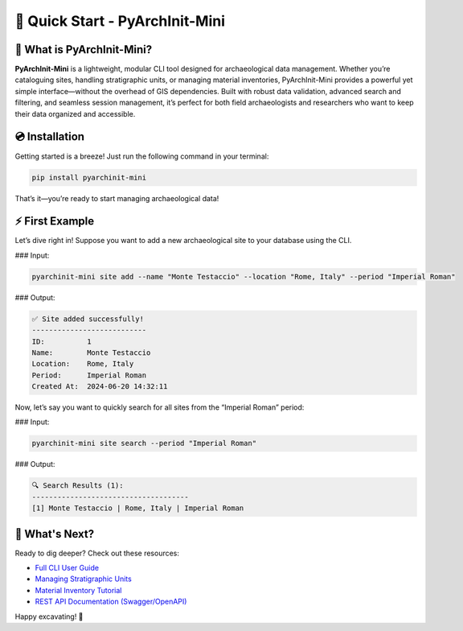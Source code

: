 🚀 Quick Start - PyArchInit-Mini
=================================

📖 What is PyArchInit-Mini?
--------------------------

**PyArchInit-Mini** is a lightweight, modular CLI tool designed for archaeological data management. Whether you’re cataloguing sites, handling stratigraphic units, or managing material inventories, PyArchInit-Mini provides a powerful yet simple interface—without the overhead of GIS dependencies. Built with robust data validation, advanced search and filtering, and seamless session management, it’s perfect for both field archaeologists and researchers who want to keep their data organized and accessible.

💿 Installation
---------------

Getting started is a breeze! Just run the following command in your terminal:

.. code-block:: bash

   pip install pyarchinit-mini

That’s it—you’re ready to start managing archaeological data!

⚡ First Example
---------------

Let’s dive right in! Suppose you want to add a new archaeological site to your database using the CLI.

### Input:

.. code-block:: bash

   pyarchinit-mini site add --name "Monte Testaccio" --location "Rome, Italy" --period "Imperial Roman"

### Output:

.. code-block:: text

   ✅ Site added successfully!
   ---------------------------
   ID:          1
   Name:        Monte Testaccio
   Location:    Rome, Italy
   Period:      Imperial Roman
   Created At:  2024-06-20 14:32:11

Now, let’s say you want to quickly search for all sites from the “Imperial Roman” period:

### Input:

.. code-block:: bash

   pyarchinit-mini site search --period "Imperial Roman"

### Output:

.. code-block:: text

   🔍 Search Results (1):
   -------------------------------------
   [1] Monte Testaccio | Rome, Italy | Imperial Roman

🎯 What's Next?
---------------

Ready to dig deeper? Check out these resources:

* `Full CLI User Guide <https://github.com/pyarchinit/pyarchinit-mini/wiki/CLI-Guide>`_
* `Managing Stratigraphic Units <https://github.com/pyarchinit/pyarchinit-mini/wiki/Stratigraphic-Units>`_
* `Material Inventory Tutorial <https://github.com/pyarchinit/pyarchinit-mini/wiki/Material-Inventory>`_
* `REST API Documentation (Swagger/OpenAPI) <http://localhost:8000/docs>`_

Happy excavating! 🏺